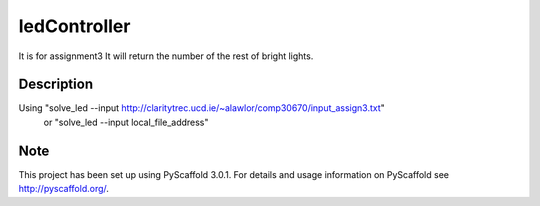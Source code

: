=============
ledController
=============

It is for assignment3
It will return the number of the rest of bright lights.


Description
===========

Using "solve_led --input http://claritytrec.ucd.ie/~alawlor/comp30670/input_assign3.txt"
   or "solve_led --input local_file_address"


Note
====

This project has been set up using PyScaffold 3.0.1. For details and usage
information on PyScaffold see http://pyscaffold.org/.
